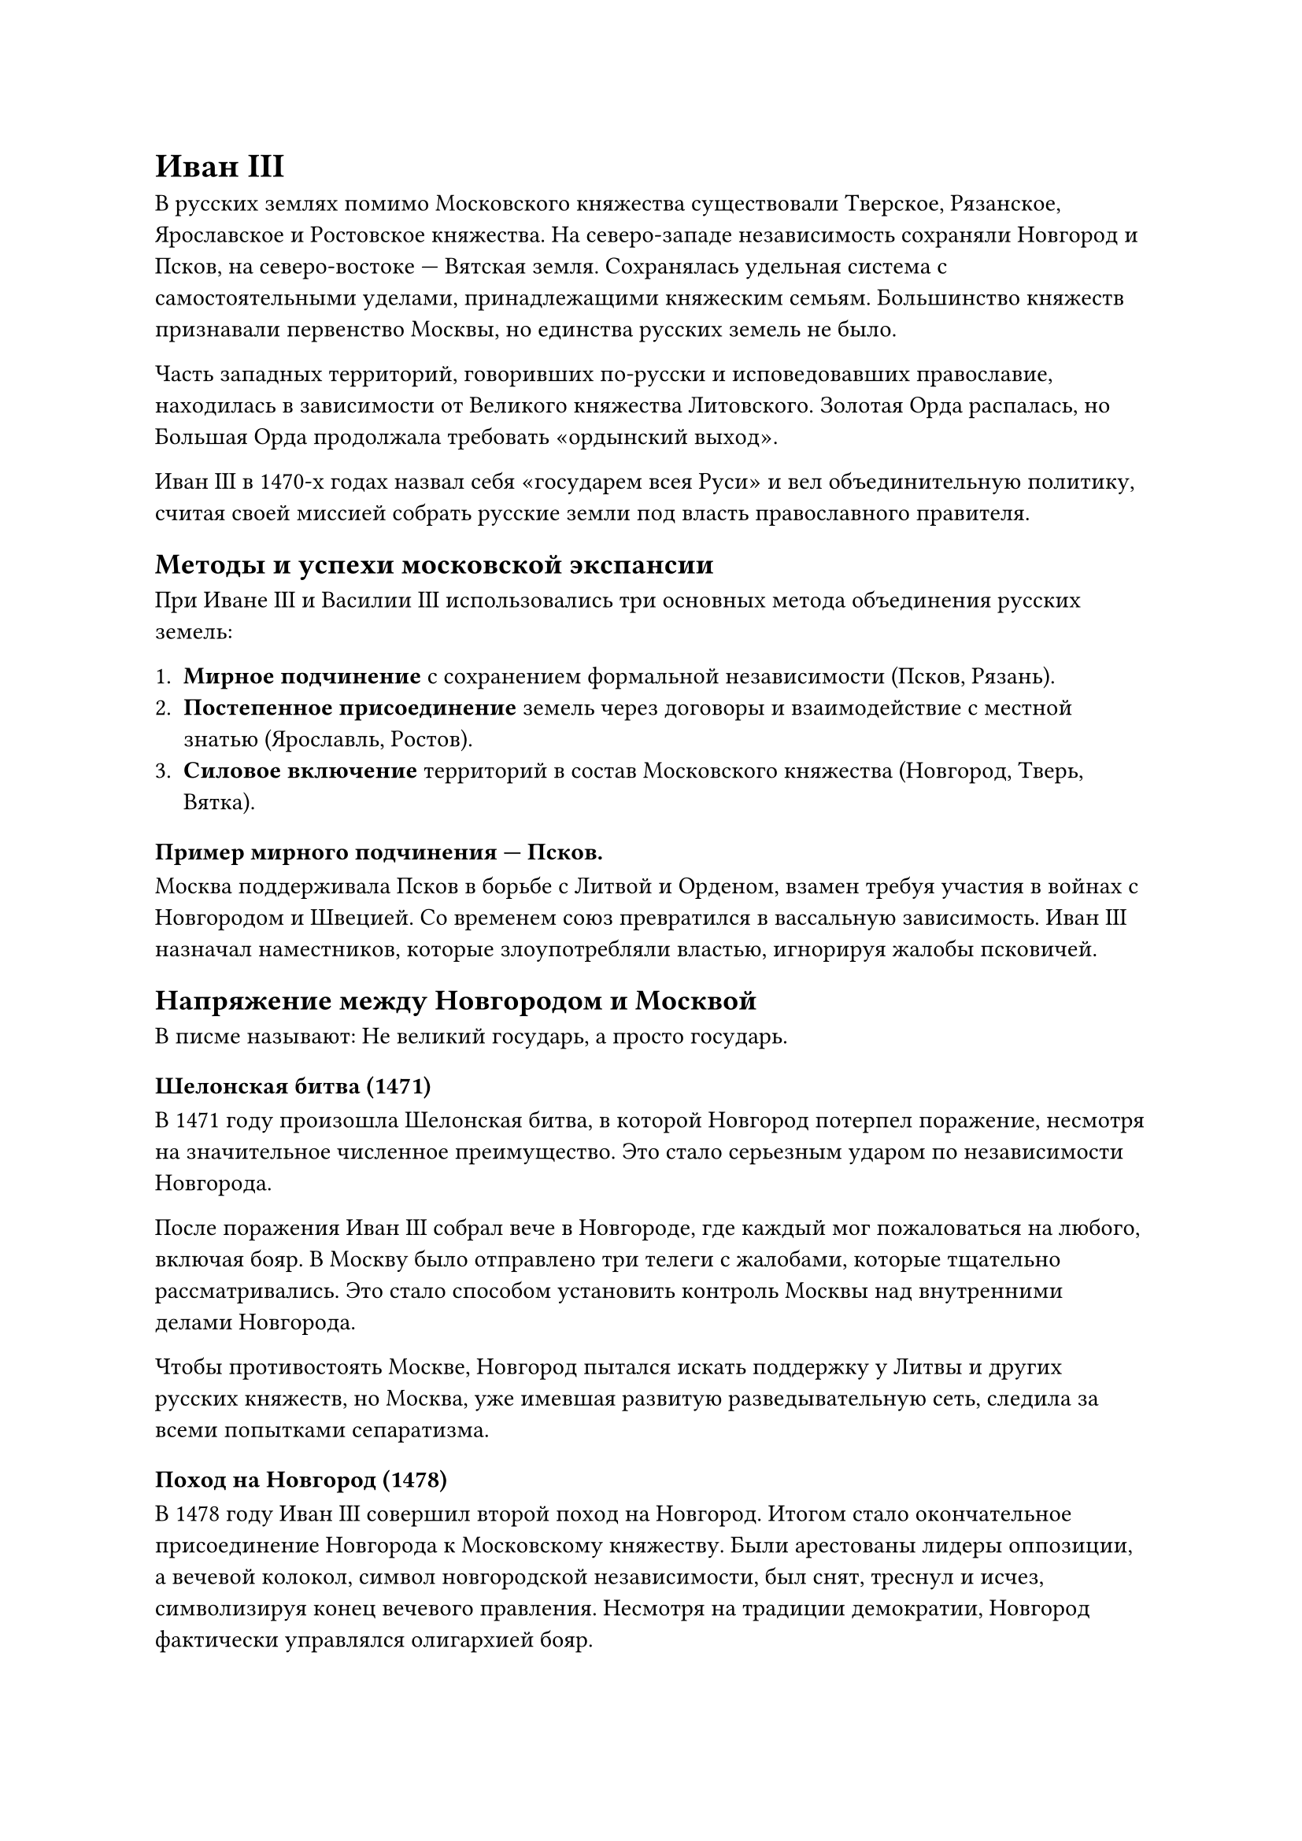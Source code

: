 = Иван III

В русских землях помимо Московского княжества существовали Тверское, Рязанское, Ярославское и Ростовское княжества. На северо-западе независимость сохраняли Новгород и Псков, на северо-востоке — Вятская земля. Сохранялась удельная система с самостоятельными уделами, принадлежащими княжеским семьям. Большинство княжеств признавали первенство Москвы, но единства русских земель не было.  

Часть западных территорий, говоривших по-русски и исповедовавших православие, находилась в зависимости от Великого княжества Литовского. Золотая Орда распалась, но Большая Орда продолжала требовать «ордынский выход».  

Иван III в 1470-х годах назвал себя «государем всея Руси» и вел объединительную политику, считая своей миссией собрать русские земли под власть православного правителя.

== Методы и успехи московской экспансии

При Иване III и Василии III использовались три основных метода объединения русских земель:  

1. *Мирное подчинение* с сохранением формальной независимости (Псков, Рязань).  
2. *Постепенное присоединение* земель через договоры и взаимодействие с местной знатью (Ярославль, Ростов).  
3. *Силовое включение* территорий в состав Московского княжества (Новгород, Тверь, Вятка).  

=== Пример мирного подчинения — Псков.
Москва поддерживала Псков в борьбе с Литвой и Орденом, взамен требуя участия в войнах с Новгородом и Швецией. Со временем союз превратился в вассальную зависимость. Иван III назначал наместников, которые злоупотребляли властью, игнорируя жалобы псковичей.

== Напряжение между Новгородом и Москвой

В писме называют: Не великий государь, а просто государь.

=== Шелонская битва (1471)  
В 1471 году произошла Шелонская битва, в которой Новгород потерпел поражение, несмотря на значительное численное преимущество. Это стало серьезным ударом по независимости Новгорода.  

После поражения Иван III собрал вече в Новгороде, где каждый мог пожаловаться на любого, включая бояр. В Москву было отправлено три телеги с жалобами, которые тщательно рассматривались. Это стало способом установить контроль Москвы над внутренними делами Новгорода.  

Чтобы противостоять Москве, Новгород пытался искать поддержку у Литвы и других русских княжеств, но Москва, уже имевшая развитую разведывательную сеть, следила за всеми попытками сепаратизма.

=== Поход на Новгород (1478)  
В 1478 году Иван III совершил второй поход на Новгород. Итогом стало окончательное присоединение Новгорода к Московскому княжеству. Были арестованы лидеры оппозиции, а вечевой колокол, символ новгородской независимости, был снят, треснул и исчез, символизируя конец вечевого правления. Несмотря на традиции демократии, Новгород фактически управлялся олигархией бояр.  

== Стояние на реке Угре (1480)  
Ключевое событие правления Ивана III, положившее конец зависимости Руси от Орды. Противостояние на Угре длилось несколько месяцев, но хан Ахмат так и не решился на решающий удар. Ордынское войско отступило, завершив почти 250-летний период зависимости русских земель от Золотой Орды.  

== Судебник Ивана III  
В 1497 году был составлен Судебник — первый свод законов единого государства. Он закрепил нормы центрального управления, регламентировал судебные процедуры и установил "Юрьев день", который ограничивал право крестьян на переход от одного владельца к другому. Судебник стал важным шагом в формировании централизованного государства.  


== Ликвидация уделов

Одной из важнейших задач объединения русских земель было преодоление удельной системы, мешавшей политическому и экономическому единству страны.

Политика Ивана III:

- Иван III отказался делить приобретенные земли между членами княжеского дома. Младшие родственники участвовали в походах, но новых уделов не получали.
- Уделы часто присоединялись к Москве после смерти князей без наследников. Иногда этого добивались силой — аресты Андрея Угличского (1491 г.) и Василия Шемячича (1523 г.).
- Великий князь препятствовал бракам младших братьев, чтобы не допустить появления наследников.

=== Наследование земель:
Иван III в завещании все же оставил уделы младшим сыновьям, но главная часть владений (66 городов) перешла наследнику Василию III, а остальные 30 — другим сыновьям.

== Итоги правления  
Иван III стал основателем централизованного Российского государства. Его правление отметилось значительным расширением территорий, освобождением от ордынского ига и укреплением власти московского великого князя. С его правлением связано начало использования титула "Государь всея Руси" и двуглавого орла как герба.



